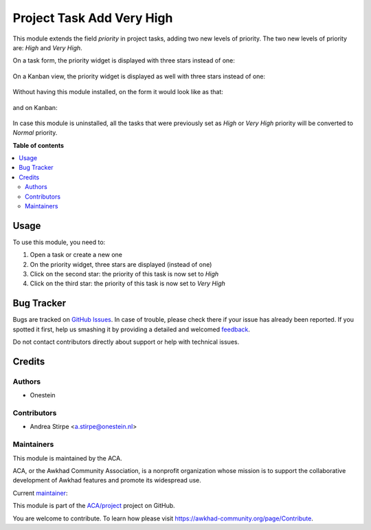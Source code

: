 ==========================
Project Task Add Very High
==========================

.. !!!!!!!!!!!!!!!!!!!!!!!!!!!!!!!!!!!!!!!!!!!!!!!!!!!!
   !! This file is generated by oca-gen-addon-readme !!
   !! changes will be overwritten.                   !!
   !!!!!!!!!!!!!!!!!!!!!!!!!!!!!!!!!!!!!!!!!!!!!!!!!!!!

.. |badge1| image:: https://img.shields.io/badge/maturity-Production%2FStable-green.png
    :target: https://awkhad-community.org/page/development-status
    :alt: Production/Stable
.. |badge2| image:: https://img.shields.io/badge/licence-AGPL--3-blue.png
    :target: http://www.gnu.org/licenses/agpl-3.0-standalone.html
    :alt: License: AGPL-3
.. |badge3| image:: https://img.shields.io/badge/github-ACA%2Fproject-lightgray.png?logo=github
    :target: https://github.com/ACA/project/tree/12.0/project_task_add_very_high
    :alt: ACA/project
.. |badge4| image:: https://img.shields.io/badge/weblate-Translate%20me-F47D42.png
    :target: https://translation.awkhad-community.org/projects/project-12-0/project-12-0-project_task_add_very_high
    :alt: Translate me on Weblate
.. |badge5| image:: https://img.shields.io/badge/runbot-Try%20me-875A7B.png
    :target: https://runbot.awkhad-community.org/runbot/140/12.0
    :alt: Try me on Runbot

|badge1| |badge2| |badge3| |badge4| |badge5| 

This module extends the field `priority` in project tasks, adding two new levels of priority.
The two new levels of priority are: `High` and `Very High`.


On a task form, the priority widget is displayed with three stars instead of one:

.. figure:: https://raw.githubusercontent.com/ACA/project/12.0/project_task_add_very_high/static/description/image.png
   :alt: On form, priority widget shows three stars instead of one


On a Kanban view, the priority widget is displayed as well with three stars instead of one:

.. figure:: https://raw.githubusercontent.com/ACA/project/12.0/project_task_add_very_high/static/description/image2.png
   :alt: On kanban, priority widget shows three stars instead of one


Without having this module installed, on the form it would look like as that:

.. figure:: https://raw.githubusercontent.com/ACA/project/12.0/project_task_add_very_high/static/description/image_a.png
   :alt: On form, priority widget shows one star

and on Kanban:

.. figure:: https://raw.githubusercontent.com/ACA/project/12.0/project_task_add_very_high/static/description/image2_a.png
   :alt: On kanban, priority widget shows one star

In case this module is uninstalled, all the tasks that were previously set as `High` or `Very High` priority will be
converted to `Normal` priority.

**Table of contents**

.. contents::
   :local:

Usage
=====

To use this module, you need to:

#. Open a task or create a new one
#. On the priority widget, three stars are displayed (instead of one)
#. Click on the second star: the priority of this task is now set to `High`
#. Click on the third star: the priority of this task is now set to `Very High`

Bug Tracker
===========

Bugs are tracked on `GitHub Issues <https://github.com/ACA/project/issues>`_.
In case of trouble, please check there if your issue has already been reported.
If you spotted it first, help us smashing it by providing a detailed and welcomed
`feedback <https://github.com/ACA/project/issues/new?body=module:%20project_task_add_very_high%0Aversion:%2012.0%0A%0A**Steps%20to%20reproduce**%0A-%20...%0A%0A**Current%20behavior**%0A%0A**Expected%20behavior**>`_.

Do not contact contributors directly about support or help with technical issues.

Credits
=======

Authors
~~~~~~~

* Onestein

Contributors
~~~~~~~~~~~~

* Andrea Stirpe <a.stirpe@onestein.nl>

Maintainers
~~~~~~~~~~~

This module is maintained by the ACA.

.. image:: https://awkhad-community.org/logo.png
   :alt: Awkhad Community Association
   :target: https://awkhad-community.org

ACA, or the Awkhad Community Association, is a nonprofit organization whose
mission is to support the collaborative development of Awkhad features and
promote its widespread use.

.. |maintainer-astirpe| image:: https://github.com/astirpe.png?size=40px
    :target: https://github.com/astirpe
    :alt: astirpe

Current `maintainer <https://awkhad-community.org/page/maintainer-role>`__:

|maintainer-astirpe| 

This module is part of the `ACA/project <https://github.com/ACA/project/tree/12.0/project_task_add_very_high>`_ project on GitHub.

You are welcome to contribute. To learn how please visit https://awkhad-community.org/page/Contribute.
